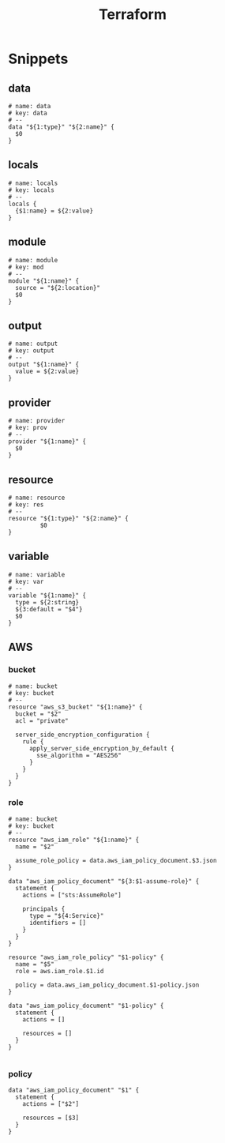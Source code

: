 #+TITLE: Terraform

* Snippets
:PROPERTIES:
:snippet_mode: terraform-mode
:END:

** data
#+BEGIN_SRC snippet :tangle (get-snippet-path)
# name: data
# key: data
# --
data "${1:type}" "${2:name}" {
  $0
}
#+END_SRC
** locals
#+BEGIN_SRC snippet :tangle (get-snippet-path)
# name: locals
# key: locals
# --
locals {
  {$1:name} = ${2:value}
}
#+END_SRC
** module
#+BEGIN_SRC snippet :tangle (get-snippet-path)
# name: module
# key: mod
# --
module "${1:name}" {
  source = "${2:location}"
  $0
}
#+END_SRC
** output
#+BEGIN_SRC snippet :tangle (get-snippet-path)
# name: output
# key: output
# --
output "${1:name}" {
  value = ${2:value}
}
#+END_SRC
** provider
#+BEGIN_SRC snippet :tangle (get-snippet-path)
# name: provider
# key: prov
# --
provider "${1:name}" {
  $0
}
#+END_SRC
** resource
#+BEGIN_SRC snippet :tangle (get-snippet-path)
# name: resource
# key: res
# --
resource "${1:type}" "${2:name}" {
         $0
}
#+END_SRC
** variable
#+BEGIN_SRC snippet :tangle (get-snippet-path)
# name: variable
# key: var
# --
variable "${1:name}" {
  type = ${2:string}
  ${3:default = "$4"}
  $0
}
#+END_SRC

** AWS
*** bucket
#+BEGIN_SRC snippet :tangle (get-snippet-path)
# name: bucket
# key: bucket
# --
resource "aws_s3_bucket" "${1:name}" {
  bucket = "$2"
  acl = "private"

  server_side_encryption_configuration {
    rule {
      apply_server_side_encryption_by_default {
        sse_algorithm = "AES256"
      }
    }
  }
}
#+END_SRC

*** role
#+BEGIN_SRC snippet :tangle (get-snippet-path)
# name: bucket
# key: bucket
# --
resource "aws_iam_role" "${1:name}" {
  name = "$2"

  assume_role_policy = data.aws_iam_policy_document.$3.json
}

data "aws_iam_policy_document" "${3:$1-assume-role}" {
  statement {
    actions = ["sts:AssumeRole"]

    principals {
      type = "${4:Service}"
      identifiers = []
    }
  }
}

resource "aws_iam_role_policy" "$1-policy" {
  name = "$5"
  role = aws.iam_role.$1.id

  policy = data.aws_iam_policy_document.$1-policy.json
}

data "aws_iam_policy_document" "$1-policy" {
  statement {
    actions = []

    resources = []
  }
}

#+END_SRC
*** policy
#+begin_src snippet :tangle (get-snippet-path)
data "aws_iam_policy_document" "$1" {
  statement {
    actions = ["$2"]

    resources = [$3]
  }
}
#+end_src
